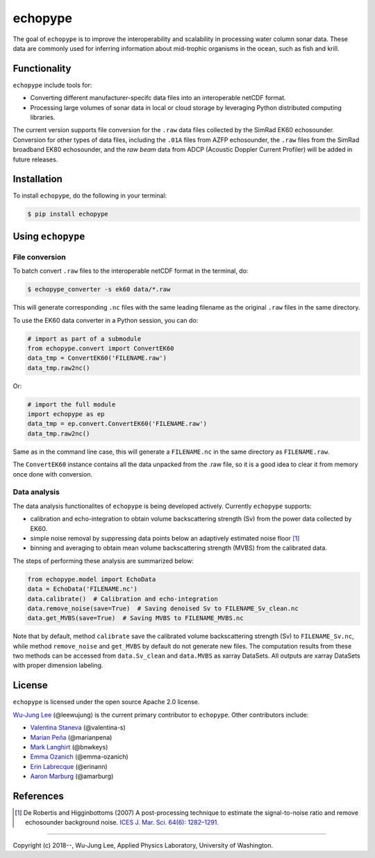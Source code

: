 echopype
===========

The goal of ``echopype`` is to improve the interoperability and scalability in processing water column sonar data. These data are commonly used for inferring information about mid-trophic organisms in the ocean, such as fish and krill.


Functionality
----------------
``echopype`` include tools for:

- Converting different manufacturer-specifc data files into an interoperable netCDF format.

- Processing large volumes of sonar data in local or cloud storage by leveraging Python distributed computing libraries.

The current version supports file conversion for the ``.raw`` data files collected by the SimRad EK60 echosounder. Conversion for other types of data files, including the ``.01A`` files from AZFP echosounder, the ``.raw`` files from the SimRad broadband EK80 echosounder, and the *raw beam* data from ADCP (Acoustic Doppler Current Profiler) will be added in future releases.


Installation
--------------

To install ``echopype``, do the following in your terminal:

.. code-block:: console

    $ pip install echopype


Using ``echopype``
-------------------

File conversion
+++++++++++++++++++

To batch convert ``.raw`` files to the interoperable netCDF format in the terminal, do:

.. code-block:: console

    $ echopype_converter -s ek60 data/*.raw

This will generate corresponding ``.nc`` files with the same leading filename as the original ``.raw`` files in the same directory.

To use the EK60 data converter in a Python session, you can do:

.. code-block:: python

    # import as part of a submodule
    from echopype.convert import ConvertEK60
    data_tmp = ConvertEK60('FILENAME.raw')
    data_tmp.raw2nc()

Or:

.. code-block:: python

    # import the full module
    import echopype as ep
    data_tmp = ep.convert.ConvertEK60('FILENAME.raw')
    data_tmp.raw2nc()

Same as in the command line case, this will generate a ``FILENAME.nc``
in the same directory as ``FILENAME.raw``.

The ``ConvertEK60`` instance contains all the data unpacked from the .raw file,
so it is a good idea to clear it from memory once done with conversion.


Data analysis
+++++++++++++++++++

The data analysis functionalites of ``echopype`` is being developed actively.
Currently ``echopype`` supports:

- calibration and echo-integration to obtain volume backscattering strength (Sv)
  from the power data collected by EK60.

- simple noise removal by suppressing data points below an adaptively estimated
  noise floor [1]_

- binning and averaging to obtain mean volume backscattering strength (MVBS)
  from the calibrated data.

The steps of performing these analysis are summarized below:

.. code-block:: python

    from echopype.model import EchoData
    data = EchoData('FILENAME.nc')
    data.calibrate()  # Calibration and echo-integration
    data.remove_noise(save=True)  # Saving denoised Sv to FILENAME_Sv_clean.nc
    data.get_MVBS(save=True)  # Saving MVBS to FILENAME_MVBS.nc

Note that by default, method ``calibrate`` save the calibrated volume backscattering
strength (Sv) to ``FILENAME_Sv.nc``, while method ``remove_noise`` and ``get_MVBS``
by default do not generate new files. The computation results from these two methods
can be accessed from ``data.Sv_clean`` and ``data.MVBS`` as xarray DataSets.
All outputs are xarray DataSets with proper dimension labeling.

License
----------

``echopype`` is licensed under the open source Apache 2.0 license.

`Wu-Jung Lee <http://leewujung.github.io>`_ (@leewujung) is the current primary contributor to ``echopype``. Other contributors include:

- `Valentina Staneva <https://escience.washington.edu/people/valentina-staneva/>`_ (@valentina-s)
- `Marian Peña <https://www.researchgate.net/profile/Marian_Pena2>`_ (@marianpena)
- `Mark Langhirt <https://www.linkedin.com/in/mark-langhirt-7b33ba80>`_ (@bnwkeys)
- `Emma Ozanich <https://www.linkedin.com/in/emma-reeves-ozanich-b8671938/>`_ (@emma-ozanich)
- `Erin Labrecque <https://www.linkedin.com/in/erin-labrecque/>`_ (@erinann)
- `Aaron Marburg <http://apl.uw.edu/people/profile.php?last_name=Marburg&first_name=Aaron>`_ (@amarburg)


References
------------
.. [1] De Robertis and Higginbottoms (2007) A post-processing technique to estimate
        the signal-to-noise ratio and remove echosounder background noise.
        `ICES J. Mar. Sci. 64(6): 1282–1291. <https://academic.oup
        .com/icesjms/article/64/6/1282/616894>`_


---------------

Copyright (c) 2018--, Wu-Jung Lee, Applied Physics Laboratory, University of Washington.
